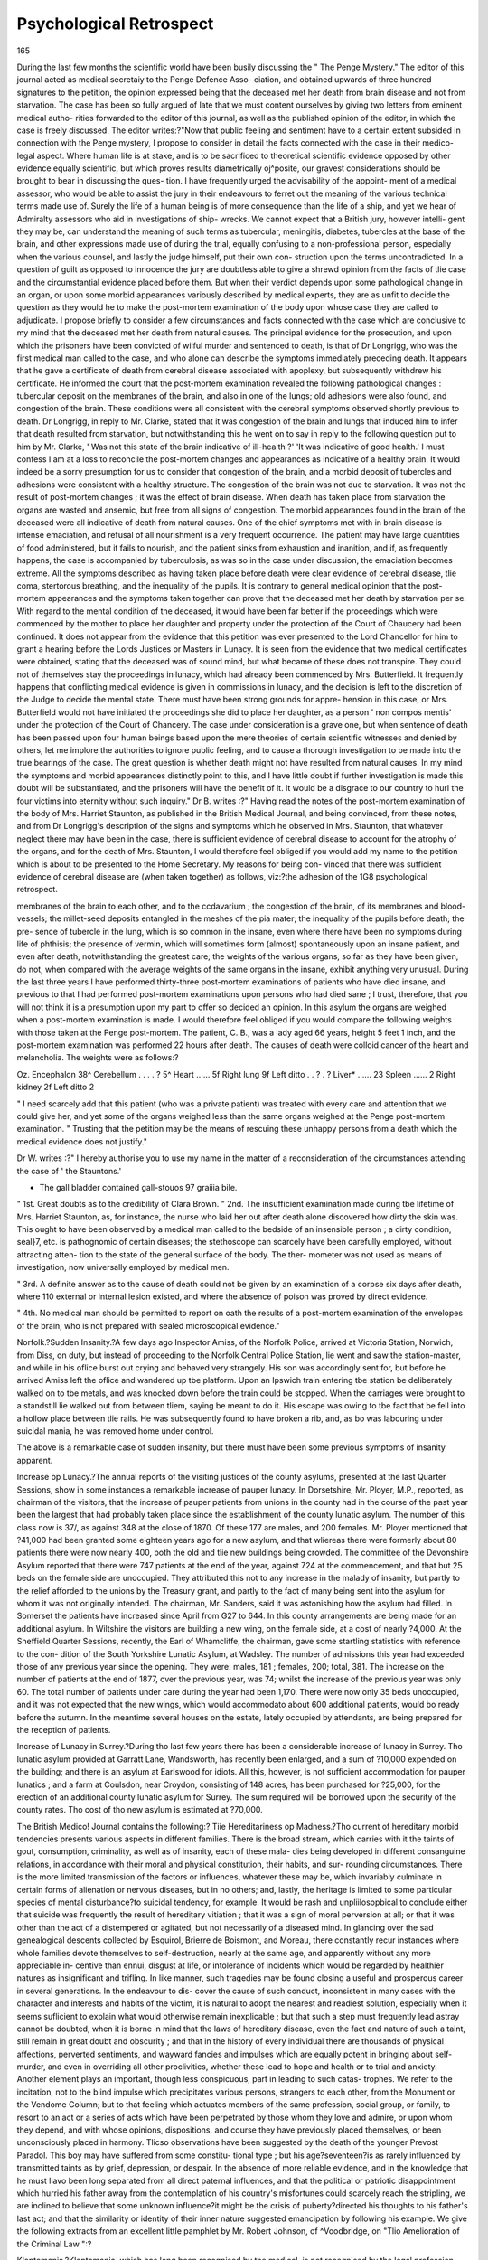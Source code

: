Psychological Retrospect
=========================

165

During the last few months the scientific world have been busily
discussing the " The Penge Mystery." The editor of this
journal acted as medical secretaiy to the Penge Defence Asso-
ciation, and obtained upwards of three hundred signatures to
the petition, the opinion expressed being that the deceased met
her death from brain disease and not from starvation. The
case has been so fully argued of late that we must content
ourselves by giving two letters from eminent medical autho-
rities forwarded to the editor of this journal, as well as the
published opinion of the editor, in which the case is freely
discussed. The editor writes:?"Now that public feeling
and sentiment have to a certain extent subsided in connection
with the Penge mystery, I propose to consider in detail the facts
connected with the case in their medico-legal aspect. Where
human life is at stake, and is to be sacrificed to theoretical
scientific evidence opposed by other evidence equally scientific,
but which proves results diametrically oj^posite, our gravest
considerations should be brought to bear in discussing the ques-
tion. I have frequently urged the advisability of the appoint-
ment of a medical assessor, who would be able to assist the
jury in their endeavours to ferret out the meaning of the
various technical terms made use of. Surely the life of a human
being is of more consequence than the life of a ship, and yet we
hear of Admiralty assessors who aid in investigations of ship-
wrecks. We cannot expect that a British jury, however intelli-
gent they may be, can understand the meaning of such terms as
tubercular, meningitis, diabetes, tubercles at the base of the
brain, and other expressions made use of during the trial, equally
confusing to a non-professional person, especially when the
various counsel, and lastly the judge himself, put their own con-
struction upon the terms uncontradicted. In a question of guilt
as opposed to innocence the jury are doubtless able to give a
shrewd opinion from the facts of tlie case and the circumstantial
evidence placed before them. But when their verdict depends
upon some pathological change in an organ, or upon some
morbid appearances variously described by medical experts, they
are as unfit to decide the question as they would he to make
the post-mortem examination of the body upon whose case they
are called to adjudicate. I propose briefly to consider a few
circumstances and facts connected with the case which are
conclusive to my mind that the deceased met her death from
natural causes. The principal evidence for the prosecution, and
upon which the prisoners have been convicted of wilful murder
and sentenced to death, is that of Dr Longrigg, who was the
first medical man called to the case, and who alone can describe
the symptoms immediately preceding death. It appears that
he gave a certificate of death from cerebral disease associated
with apoplexy, but subsequently withdrew his certificate. He
informed the court that the post-mortem examination revealed
the following pathological changes : tubercular deposit on the
membranes of the brain, and also in one of the lungs; old
adhesions were also found, and congestion of the brain. These
conditions were all consistent with the cerebral symptoms
observed shortly previous to death. Dr Longrigg, in reply to
Mr. Clarke, stated that it was congestion of the brain and lungs
that induced him to infer that death resulted from starvation,
but notwithstanding this he went on to say in reply to the
following question put to him by Mr. Clarke, ' Was not this
state of the brain indicative of ill-health ?' 'It was indicative
of good health.' I must confess I am at a loss to reconcile the
post-mortem changes and appearances as indicative of a healthy
brain. It would indeed be a sorry presumption for us to consider
that congestion of the brain, and a morbid deposit of tubercles
and adhesions were consistent with a healthy structure. The
congestion of the brain was not due to starvation. It was not the
result of post-mortem changes ; it was the effect of brain disease.
When death has taken place from starvation the organs are
wasted and ansemic, but free from all signs of congestion. The
morbid appearances found in the brain of the deceased were all
indicative of death from natural causes. One of the chief
symptoms met with in brain disease is intense emaciation, and
refusal of all nourishment is a very frequent occurrence. The
patient may have large quantities of food administered, but it
fails to nourish, and the patient sinks from exhaustion and
inanition, and if, as frequently happens, the case is accompanied
by tuberculosis, as was so in the case under discussion, the
emaciation becomes extreme. All the symptoms described as
having taken place before death were clear evidence of cerebral
disease, tlie coma, stertorous breathing, and the inequality of
the pupils. It is contrary to general medical opinion that the
post-mortem appearances and the symptoms taken together can
prove that the deceased met her death by starvation per se.
With regard to the mental condition of the deceased, it would
have been far better if the proceedings which were commenced
by the mother to place her daughter and property under the
protection of the Court of Chaucery had been continued. It
does not appear from the evidence that this petition was ever
presented to the Lord Chancellor for him to grant a hearing
before the Lords Justices or Masters in Lunacy. It is seen
from the evidence that two medical certificates were obtained,
stating that the deceased was of sound mind, but what became
of these does not transpire. They could not of themselves stay
the proceedings in lunacy, which had already been commenced
by Mrs. Butterfield. It frequently happens that conflicting
medical evidence is given in commissions in lunacy, and the
decision is left to the discretion of the Judge to decide the
mental state. There must have been strong grounds for appre-
hension in this case, or Mrs. Butterfield would not have
initiated the proceedings she did to place her daughter, as a
person ' non compos mentis' under the protection of the Court
of Chancery. The case under consideration is a grave one, but
when sentence of death has been passed upon four human beings
based upon the mere theories of certain scientific witnesses and
denied by others, let me implore the authorities to ignore
public feeling, and to cause a thorough investigation to be made
into the true bearings of the case. The great question is
whether death might not have resulted from natural causes.
In my mind the symptoms and morbid appearances distinctly
point to this, and I have little doubt if further investigation is
made this doubt will be substantiated, and the prisoners will
have the benefit of it. It would be a disgrace to our country
to hurl the four victims into eternity without such inquiry."
Dr B. writes :?" Having read the notes of the post-mortem
examination of the body of Mrs. Harriet Staunton, as published
in the British Medical Journal, and being convinced, from
these notes, and from Dr Longrigg's description of the signs and
symptoms which he observed in Mrs. Staunton, that whatever
neglect there may have been in the case, there is sufficient evidence
of cerebral disease to account for the atrophy of the organs, and
for the death of Mrs. Staunton, I would therefore feel obliged
if you would add my name to the petition which is about to be
presented to the Home Secretary. My reasons for being con-
vinced that there was sufficient evidence of cerebral disease are
(when taken together) as follows, viz:?the adhesion of the
1G8 psychological retrospect.

membranes of the brain to each other, and to the ccdavarium ;
the congestion of the brain, of its membranes and blood-vessels;
the millet-seed deposits entangled in the meshes of the pia
mater; the inequality of the pupils before death; the pre-
sence of tubercle in the lung, which is so common in the
insane, even where there have been no symptoms during life of
phthisis; the presence of vermin, which will sometimes form
(almost) spontaneously upon an insane patient, and even after
death, notwithstanding the greatest care; the weights of the
various organs, so far as they have been given, do not, when
compared with the average weights of the same organs in the
insane, exhibit anything very unusual. During the last three
years I have performed thirty-three post-mortem examinations
of patients who have died insane, and previous to that I had
performed post-mortem examinations upon persons who had
died sane ; I trust, therefore, that you will not think it is a
presumption upon my part to offer so decided an opinion. In
this asylum the organs are weighed when a post-mortem
examination is made. I would therefore feel obliged if you
would compare the following weights with those taken at the
Penge post-mortem. The patient, C. B., was a lady aged 66
years, height 5 feet 1 inch, and the post-mortem examination
was performed 22 hours after death. The causes of death were
colloid cancer of the heart and melancholia. The weights were
as follows:?

Oz.
Encephalon 38^
Cerebellum . . . . ? 5^
Heart ...... 5f
Right lung 9f
Left ditto . . ? . ?
Liver* ...... 23
Spleen ...... 2
Right kidney 2f
Left ditto 2

" I need scarcely add that this patient (who was a private
patient) was treated with every care and attention that we could
give her, and yet some of the organs weighed less than the same
organs weighed at the Penge post-mortem examination.
" Trusting that the petition may be the means of rescuing
these unhappy persons from a death which the medical evidence
does not justify."

Dr W. writes :?" I hereby authorise you to use my name in
the matter of a reconsideration of the circumstances attending
the case of ' the Stauntons.'

* The gall bladder contained gall-stouos 97 graiiia bile.
" 1st. Great doubts as to the credibility of Clara Brown.
" 2nd. The insufficient examination made during tbe lifetime
of Mrs. Harriet Staunton, as, for instance, the nurse who laid
her out after death alone discovered how dirty the skin was.
This ought to have been observed by a medical man called to
the bedside of an insensible person ; a dirty condition, seal}7, etc.
is pathognomic of certain diseases; the stethoscope can
scarcely have been carefully employed, without attracting atten-
tion to the state of the general surface of the body. The ther-
mometer was not used as means of investigation, now universally
employed by medical men.

" 3rd. A definite answer as to the cause of death could not be
given by an examination of a corpse six days after death, where
110 external or internal lesion existed, and where the absence of
poison was proved by direct evidence.

" 4th. No medical man should be permitted to report on oath
the results of a post-mortem examination of the envelopes of
the brain, who is not prepared with sealed microscopical
evidence."

Norfolk.?Sudden Insanity.?A few days ago Inspector Amiss,
of the Norfolk Police, arrived at Victoria Station, Norwich, from
Diss, on duty, but instead of proceeding to the Norfolk Central
Police Station, lie went and saw the station-master, and while in his
oflice burst out crying and behaved very strangely. His son was
accordingly sent for, but before he arrived Amiss left the oflice and
wandered up tbe platform. Upon an Ipswich train entering tbe
station be deliberately walked on to tbe metals, and was knocked
down before the train could be stopped. When the carriages were
brought to a standstill lie walked out from between tliem, saying
be meant to do it. His escape was owing to tbe fact that be fell
into a hollow place between tlie rails. He was subsequently found
to have broken a rib, and, as bo was labouring under suicidal mania,
he was removed home under control.

The above is a remarkable case of sudden insanity, but
there must have been some previous symptoms of insanity
apparent.

Increase op Lunacy.?The annual reports of the visiting justices
of the county asylums, presented at the last Quarter Sessions,
show in some instances a remarkable increase of pauper lunacy.
In Dorsetshire, Mr. Ployer, M.P., reported, as chairman of the
visitors, that the increase of pauper patients from unions in the
county had in the course of the past year been the largest that had
probably taken place since the establishment of the county lunatic
asylum. The number of this class now is 37/, as against 348 at
the close of 1870. Of these 177 are males, and 200 females. Mr.
Ployer mentioned that ?41,000 had been granted some eighteen
years ago for a new asylum, and that wliereas there were formerly
about 80 patients there were now nearly 400, both the old and tlie
new buildings being crowded. The committee of the Devonshire
Asylum reported that there were 747 patients at the end of the
year, against 724 at the commencement, and that but 25 beds
on the female side are unoccupied. They attributed this not to any
increase in the malady of insanity, but partly to the relief afforded
to the unions by the Treasury grant, and partly to the fact of many
being sent into the asylum for whom it was not originally intended.
The chairman, Mr. Sanders, said it was astonishing how the asylum
had filled. In Somerset the patients have increased since April
from G27 to 644. In this county arrangements are being made for
an additional asylum. In Wiltshire the visitors are building a new
wing, on the female side, at a cost of nearly ?4,000. At the
Sheffield Quarter Sessions, recently, the Earl of Whamcliffe, the
chairman, gave some startling statistics with reference to the con-
dition of the South Yorkshire Lunatic Asylum, at Wadsley. The
number of admissions this year had exceeded those of any previous
year since the opening. They were: males, 181 ; females, 200;
total, 381. The increase on the number of patients at the end of
1877, over the previous year, was 74; whilst the increase of the
previous year was only 60. The total number of patients under
care during the year had been 1,170. There were now only 35
beds unoccupied, and it was not expected that the new wings,
which would accommodato about 600 additional patients, would bo
ready before the autumn. In the meantime several houses on the
estate, lately occupied by attendants, are being prepared for the
reception of patients.

Increase of Lunacy in Surrey.?During tho last few years
there has been a considerable increase of lunacy in Surrey. Tho
lunatic asylum provided at Garratt Lane, Wandsworth, has recently
been enlarged, and a sum of ?10,000 expended on the building; and
there is an asylum at Earlswood for idiots. All this, however, is
not sufficient accommodation for pauper lunatics ; and a farm at
Coulsdon, near Croydon, consisting of 148 acres, has been purchased
for ?25,000, for the erection of an additional county lunatic asylum
for Surrey. The sum required will be borrowed upon the security
of the county rates. Tho cost of tho new asylum is estimated at
?70,000.

The British Medico! Journal contains the following:?
Tiie Hereditariness op Madness.?Tho current of hereditary
morbid tendencies presents various aspects in different families.
There is the broad stream, which carries with it the taints of gout,
consumption, criminality, as well as of insanity, each of these mala-
dies being developed in different consanguine relations, in accordance
with their moral and physical constitution, their habits, and sur-
rounding circumstances. There is the more limited transmission of
the factors or influences, whatever these may be, which invariably
culminate in certain forms of alienation or nervous diseases, but in
no others; and, lastly, the heritage is limited to some particular
species of mental disturbance?to suicidal tendency, for example.
It would be rash and unpliilosopbical to conclude either that suicide
was frequently the result of hereditary vitiation ; that it was a sign
of moral perversion at all; or that it was other than the act of a
distempered or agitated, but not necessarily of a diseased mind. In
glancing over the sad genealogical descents collected by Esquirol,
Brierre de Boismont, and Moreau, there constantly recur instances
where whole families devote themselves to self-destruction, nearly
at the same age, and apparently without any more appreciable in-
centive than ennui, disgust at life, or intolerance of incidents which
would be regarded by healthier natures as insignificant and trifling.
In like manner, such tragedies may be found closing a useful and
prosperous career in several generations. In the endeavour to dis-
cover the cause of such conduct, inconsistent in many cases with the
character and interests and habits of the victim, it is natural to
adopt the nearest and readiest solution, especially when it seems
suflicient to explain what would otherwise remain inexplicable ; but
that such a step must frequently lead astray cannot be doubted, when
it is borne in mind that the laws of hereditary disease, even the fact
and nature of such a taint, still remain in great doubt and obscurity ;
and that in the history of every individual there are thousands of
physical affections, perverted sentiments, and wayward fancies and
impulses which are equally potent in bringing about self-murder,
and even in overriding all other proclivities, whether these lead to
hope and health or to trial and anxiety. Another element plays an
important, though less conspicuous, part in leading to such catas-
trophes. We refer to the incitation, not to the blind impulse which
precipitates various persons, strangers to each other, from the
Monument or the Vendome Column; but to that feeling which
actuates members of the same profession, social group, or family, to
resort to an act or a series of acts which have been perpetrated by
those whom they love and admire, or upon whom they depend, and
with whose opinions, dispositions, and course they have previously
placed themselves, or been unconsciously placed in harmony. Tlicso
observations have been suggested by the death of the younger
Prevost Paradol. This boy may have suffered from some constitu-
tional type ; but his age?seventeen?is as rarely influenced by
transmitted taints as by grief, depression, or despair. In the absence
of more reliable evidence, and in the knowledge that he must liavo
been long separated from all direct paternal influences, and that the
political or patriotic disappointment which hurried his father away
from the contemplation of his country's misfortunes could scarcely
reach the stripling, we are inclined to believe that some unknown
influence?it might be the crisis of puberty?directed his thoughts
to his father's last act; and that the similarity or identity of their
inner nature suggested emancipation by following his example.
We give the following extracts from an excellent little
pamphlet by Mr. Robert Johnson, of ^Voodbridge, on "Tlio
Amelioration of the Criminal Law ":?

Kleptomania.?Kleptomania, which has long been recognised
by the medical, is not recognised by the legal profession. Wc
boast of our advancement in physiology, psychology, and humani-
tarianism ; yet when a lady of otherwise blameless life suddenly
takes to pilfering mutton chops, children's boots, jewellery, or
anything else upon which she can lay hands, we throw our philo-
sophy and our humanity to the winds, we brand her as a thief, and,
regardless of the fearful consequences to herself, her husband, and
her children, we throw her into gaol, and utterly ruin the happiness
of her and hers for life. The doctors may be called to prove that
she is nervous or excitable, that she has been very ill in time past,
and has been obliged to take remedies which have more or less
affected her power of control: but all is useless. The evidence is
clear, she took the goods, she even secreted them. Her actions
have all the appearance of deliberate fraud, and yet her whole
conduct from first to last may have been due to physical disorganisa-
tion by which her power of self-control has become impaired,
leaving her at the mercy of her morbid impulses. But how can
she be acquitted, while poorer women, no more or less guilty, aro
sent to gaol by the score : so to gaol she goes, although the more
thoughtful among judges, magistrates, doctors, and jury feel the
hideous cruelty of the proceeding; feel that she should be treated
as a patient, and not as a criminal; and that there should be, both
for Tier and her poorer sisters in like circumstances, a loophole of escape
which does not, but which might exist, and that the infliction of a fine,
or of an order of restitution, or discharge upon recognisances to come
up for judgment if called upon, woidd be a more fitting punishment
than the cruel one of imprisonment.

Such imprisonments are the more to be reprehended as they
are utterly useless. The imprisonment of one kleptomaniac will
not deter another from pilfering, for the simple reason that in such
cases the power of self-control is more or less absent. A conclusive
proof of this exists in the fact that in many such cases on record,
the moment the prisoner is released, keenly as she has felt her
disgrace and degradation, she commcnces to pilfer again. These
are cases (and they are very much more numerous both among rich
and poor than might be supposed) for the kind supervision of
friends, not for the interposition of the Criminal Law.
I illustrate my argument by a few examples :

1. I am acquainted with a most estimable and talented man,
eminent as an author, who has nevertheless been a kleptomaniac at
various periods of his life. His friends recognise his propensity
and keep watch over him.

2. I also know a lady, eminent for her good works, and very
wealthy, but who nevertheless pilfers anything on which she can
lay her hands. She is the mother of a large family, and is greatly
respected.

3. Also another lady, who from the ago of seventeen to twenty-
five years always pilfered. She had a strong-minded father who
recognised her morbid propensity and watched her. At the age of
twenty-five years she ccased to steal, and for the following twenty-
five years superintended a largo school, leading a most useful life.
Slie apparently appropriated tilings in a most artful manner, but it
is the belief of her friends that she was at the time scarcely con-
scious of what she was doing ; and she herself has not the slightest
recollection of her early failings.

All these good and useful lives might have been utterly ruined
had the persons in question fallen into less considerate hands.
4. I also remember the case of a lady by birth and education,
and of good property, who, otherwise apparently in her right mind,
and a much respected person, suddenly acquired a mania for
robbing shops. She was watched, and was seen to purloin a piece
of meat from a butcher's window, place it, raw and greasy as it
was, under her velvet jacket, and make off with it. The butcher
prosecuted her. The case was clear. She was committed to the
assizes. Her counsel did what he could. He pointed out the
grotesqueness of the act:?that an expensively dressed, refined, and
wealthy lady should place a piece of raw butcher's meat between a
velvet jacket and an expensive silk dress, was alone a proof thai
she was scarcely accountable for her actions. He showed the
absence of motive for the crime ; and the jury, seeing the force of
his arguments, although they could not say that she was insane,
and could not avoid finding her guilty, strongly recommended her
to mercy. But the judge (who clearly cared little for mental
pathology) said, that of all the prisoners who in his experience
had been recommended to mercy, she deserved it the least, for that
she had no excuse for her crime, that she was not needy, that she
was well educated, that she moved in excellent society, and therefore
knew what was right, and yet she did not withstand the miserable
temptation, &c., &c., &c. So the poor creature, nearly beside herself
with grief and shame, was carried off to prison. Think of her
position at the expiration of her sentence, if indeed she survive it,
and say if such an act, committed under such circumstances,
deserves such a fearfully vindictive retribution.

Another sad case which came under my notice was that of the
wife of a rising professional man, mother of five little children,
good and kind and lady-like, far advanced in pregnancy, head
probably a little affected, took an article value one shilling from a
shop counter: was prosecuted, sentenced to a month's imprison-
ment. This broke her heart, and led to the ruin of her home.
In all classes, rich and poor, there are persons who, from weak-
ness of will or some abnormal condition of body or mind, will,
now and then, commit a dishonest action, just as there are people
who are liable to outbursts of passion. It is very common for
women, at some period of their lives, to fall into the habit of pil-
fering. Do what you will with such persons, they will, until some
occult change takes place in their constitution, commit petty thefts.
Imprison them, and you break their hearts, or render them despe-
rate, often insane. What a mistaken policy to saddle the country
with the expense of their imprisonment, let alone the cruelty of
the proceeding as regards them and their families !

It is stated that of the criminal lunatics in custody, about G4
per cent, became insane after trial. How many of these poor
creatures are likely to have become insane as a consequence of their
imprisonment? And how many thousands of poor creatures have
had to date their rain from the time when our too severe laws made
them outcasts from society in consequence of one false step ?
Definition of Criminal Lunacy.?At present a man is held to
be legally responsible for his actions if he knows the difference
between right and wrong; at the same time it is a well known fact
that a large proportion of the inmates of our asylums do possess
the power of distinguishing between right and wrong in a greater
or less degree, but are recognised as lunatics nevertheless.
Here then is an anomaly?men and women are hanged or im-
prisoned for crimes of which they are held to be legally guilty,
although they would undoubtedly in large numbers of cases be ad-
judged by a jury of medical men, to be more or less?or even
totally?irresponsible for their actions on the ground of mental or
physical disease or disorder.

I well remember a case in which the principle was involved.
An educated and well-connected young man was found guilty of
stealing money and other valuables from the office of his employer.
" But," said his doctor, " I have attended this poor fellow for years.
He has epileptic attacks of such frequency and severity that his
power of self-control is weakened?place temptation of any kind
in his way and he will yield." "Sir," said the judge, "do you
suppose that he did not know that ho was doing wrong in stealing
this money ? " " Possibly he did," said the doctor, " but he had
not the strength of will to act on his knowledge." "Very well,"
said the judge, " I'll sentence him to five years' penal servitude. I
dare say he is an invalid, but he will be well looked after in prison."
I felt for the father, mother, young wife, and little children of that
poor young fellow.

County Lunacy Administration.?We append an excellent letter
from Dr Lockhart Robertson which appeared in the Times, on
County Lunacy Administration.

Dr Lockhart Robertson writes :?" One of the important duties
which will devolve on the new County Boards will be the adminis-
tration of the county lunatic asylums. I venture, therefore, before
the County Government Bill goes into Committee, to ask your atten-
tion to one important financial question relating to the maintenance
of the insane poor?viz. the grant to the unions from the Consoli-
dated Fund of 4s. a week for each lunatic confined in the county
asylums. When the Chancellor of the Exchequer in 1874 proposed
this grant he was careful to inform the House that it was of a tem-
porary and tentative kind, and a relief to the landed interest until
such time as the promised measures relating to local government
and local expenditure were matured. The County Prisons Bill?
the first of these measures?is law, and in my humble judgment is
a wise and sound financial measure. This County Government Bill
is tlie next instalment of local financial reform, and under its provi-
sions ought, I think, to be included the permanent adjustment of
this grant of 4s. a week to each lunatic in the county asylum?a
grant amounting last year to ?380,000; while if the recent very
influential deputation which waited upon the President of the Local
Government Board were successful in procuring its extension to the
lunatics in workhouses it would soon be doubled.

" When this grant was first proposed by the Government you per-
mitted me in a short letter in the Times to express a fear that the
union authorities might be tempted by the 4s. profit to fill the
county asylums with the chronic lunatics detained in the union
houses, and that thus this grant?given in relief?would ultimately
increase the charge on the county rate by the required extensions of
the lunatic asylums. Practically throughout the county asylums I
have observed such unnecessary filling up of the wards by incurable
lunatics and imbeciles from the workhouses to have been steadily
and needlessly practised. In the report of the Lunacy Commissioners
for 187G, I find this opinion confirmed. 'It seems probable (they
state) that the pecuniary advantage to unions arising out of the
Parliamentary grant of 4s. per head per week for every pauper
patient maintained in an asylum has in some counties contributed
to increase the number in these institutions by the removal thereto
of many patients who but for such inducement would have been
retained in workhouses.' So again Mr. Sclater-Booth, in his 16th
report of the Visitors of the Hay wards Heath Asylum, writes :?
' There are 43 more patients in this asylum than there were a year
ago. In any inquiry into the causes which may have contributed
to this increase the Committee consider that the action of tlio
Government in making an allowance of 4s. per week to tho several
unions for every pauper lunatic in the asylum ought not to be lost
sight of.'

" Tho opportunity to which the Chancellor of tho Exchequer
looked of placing this 4s. tentative grant towards the county lunacy
expenditure on a sound and permanent basis is offered in this County
Government Bill. The suggestion I venture to offer is that the
amount of the grant instead of going to the union guardians be paid
by the Treasury to the new County Boards, to be applied to the
payment of two important items in the county asylum maintenance
rate?Tiz. the salaries, wages, and pensions, which now averago
under 3s. per week; and, secondly, tho repairs, alterations, and
future extensions of the fabric, which the remaining shilling of tho
4s. grant would amply cover. The several unions would thus re-
ceive a permanent reduction of 3s. a week on the asylum maintenance
rate, which would then average from (is. to 7s., while the county
rate would be directly relieved of the large sums yearly spent on
repair, alteration, and enlargement of the asylum fabric. Thus,
when the original cost of construction extended under the Act of
1845 to 30 years is once paid off', the care and treatment of the insane
poor would no longer be a yearly item in the county expenditure,
and the unions would have their lunatics treated and cured for the
small charge of 7s. per week. So altered and applied, the Govern-
ment grant of 4s. from the Consolidated Fund would be a direct and
permanent relief to the county expenditure, and the needless
crowding of the asylum wards with chronic and imbecile cases
would cease.

" Should this proposal find favour with the Government and the
House, I would add one further suggestion, which would moreover
meet the views of the important deputation of the Medico-Psycho-
logical Association which last week had an interview with Mr.
Sclater-Booth. According to my proposal the salaries, wages, and
pensions of the staff of the county asylums would be defrayed from
the 4 s. grant from the Consolidated Fund. Following the analogy
of the Prisons Bill (as also of the Poor Law administration) I would
suggest that the Government, as represented by the Lunacy Com-
missioners, should control the appointment and discharge of their
officers and servants by the Lunacy Committee of the new County
Boards, as also the grant of superannuation pensions under the
Lunacy Acts. The fixity of tenure?especially as regards the
medical superintendent?of office which this control of the Lunacy
Commissioners would imply can hardly be over-rated in its influence
on the well-being and good management of the county asylum.
Again, the fears expressed by the deputation of the Medico-Psycho-
logical Association as to their superannuation allowance would be
allayed by my proposal to transfer this charge from the asylum
union rate to the grant from the Consolidated Fund."

